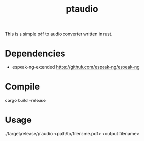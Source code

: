 #+TITLE: ptaudio
#+DESCRIPTION: A simple pdf to audio converter written in rust.

This is a simple pdf to audio converter written in rust.

* Dependencies
+ espeak-ng-extended [[https://github.com/espeak-ng/espeak-ng]]

* Compile
#+begin_lang bash
cargo build --release

#+end_lang

* Usage
#+begin_lang bash
./target/release/ptaudio <path/to/filename.pdf> <output filename>

#+end_lang
